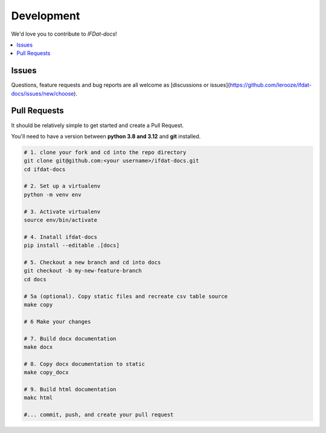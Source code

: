 Development
===========
We'd love you to contribute to *IFDat-docs*!


.. contents::
   :local:
   :backlinks: none

Issues
------

Questions, feature requests and bug reports are all welcome as [discussions or issues](https://github.com/lerooze/ifdat-docs/issues/new/choose).


Pull Requests
-------------

It should be relatively simple to get started and create a Pull Request.


You'll need to have a version between **python 3.8 and 3.12** and **git** installed.

.. code-block:: bash

    # 1. clone your fork and cd into the repo directory
    git clone git@github.com:<your username>/ifdat-docs.git
    cd ifdat-docs

    # 2. Set up a virtualenv
    python -m venv env

    # 3. Activate virtualenv
    source env/bin/activate

    # 4. Inatall ifdat-docs
    pip install --editable .[docs]

    # 5. Checkout a new branch and cd into docs 
    git checkout -b my-new-feature-branch
    cd docs

    # 5a (optional). Copy static files and recreate csv table source 
    make copy

    # 6 Make your changes 

    # 7. Build docx documentation
    make docx

    # 8. Copy docx documentation to static
    make copy_docx

    # 9. Build html documentation
    makc html

    #... commit, push, and create your pull request
